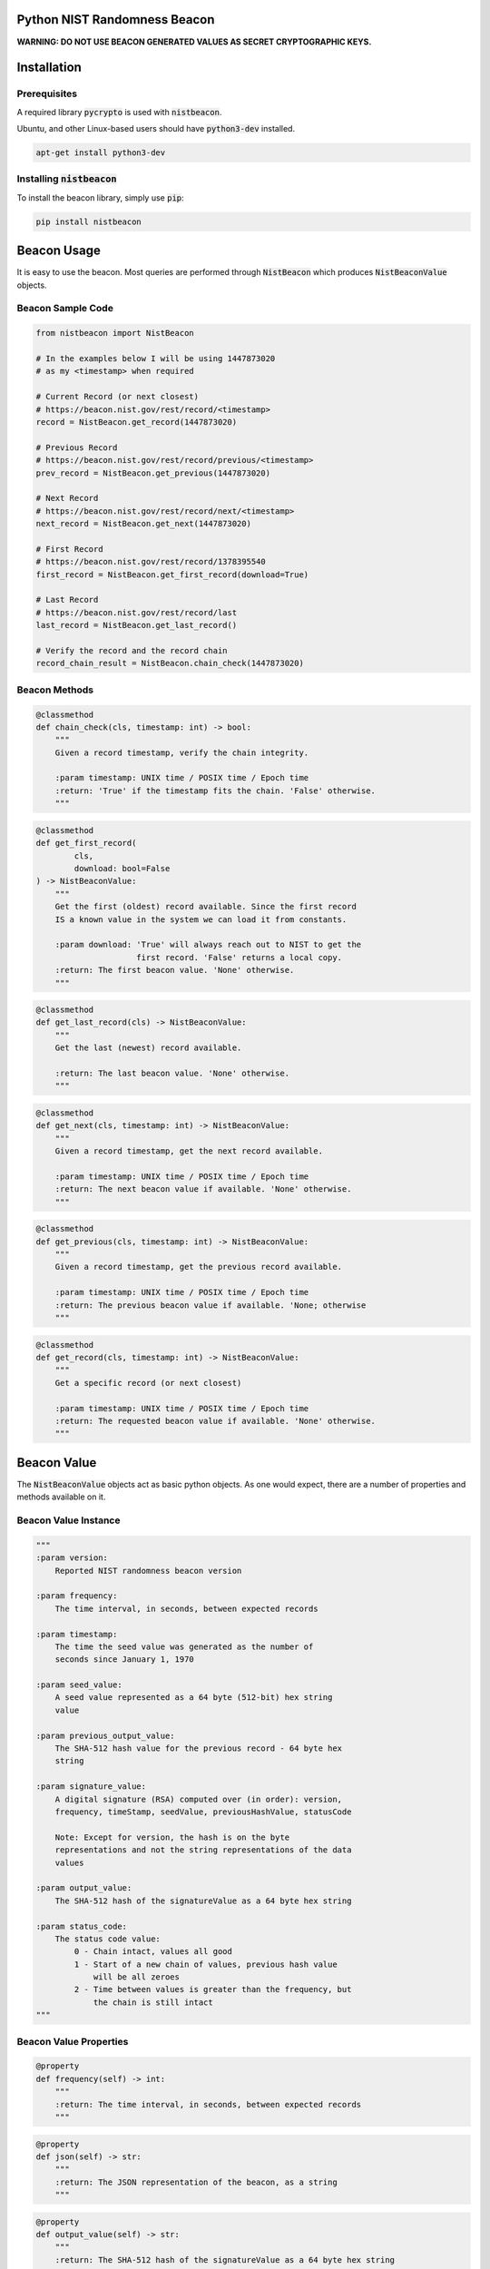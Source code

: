 Python NIST Randomness Beacon
=============================

.. image:: https://badges.gitter.im/urda/nistbeacon.svg
   :alt: Join the chat at https://gitter.im/urda/nistbeacon
   :target: https://gitter.im/urda/nistbeacon?utm_source=badge&utm_medium=badge&utm_campaign=pr-badge&utm_content=badge

**WARNING: DO NOT USE BEACON GENERATED VALUES AS SECRET CRYPTOGRAPHIC
KEYS.**

Installation
============

Prerequisites
-------------

A required library :code:`pycrypto` is used with :code:`nistbeacon`.

Ubuntu, and other Linux-based users should have :code:`python3-dev` installed.

.. code:: bash

    apt-get install python3-dev

Installing :code:`nistbeacon`
-----------------------------

To install the beacon library, simply use :code:`pip`:

.. code:: bash

    pip install nistbeacon

Beacon Usage
============

It is easy to use the beacon. Most queries are performed through
:code:`NistBeacon` which produces :code:`NistBeaconValue` objects.

Beacon Sample Code
------------------

.. code:: python

    from nistbeacon import NistBeacon

    # In the examples below I will be using 1447873020
    # as my <timestamp> when required

    # Current Record (or next closest)
    # https://beacon.nist.gov/rest/record/<timestamp>
    record = NistBeacon.get_record(1447873020)

    # Previous Record
    # https://beacon.nist.gov/rest/record/previous/<timestamp>
    prev_record = NistBeacon.get_previous(1447873020)

    # Next Record
    # https://beacon.nist.gov/rest/record/next/<timestamp>
    next_record = NistBeacon.get_next(1447873020)

    # First Record
    # https://beacon.nist.gov/rest/record/1378395540
    first_record = NistBeacon.get_first_record(download=True)

    # Last Record
    # https://beacon.nist.gov/rest/record/last
    last_record = NistBeacon.get_last_record()

    # Verify the record and the record chain
    record_chain_result = NistBeacon.chain_check(1447873020)

Beacon Methods
--------------

.. code:: python

    @classmethod
    def chain_check(cls, timestamp: int) -> bool:
        """
        Given a record timestamp, verify the chain integrity.

        :param timestamp: UNIX time / POSIX time / Epoch time
        :return: 'True' if the timestamp fits the chain. 'False' otherwise.
        """

.. code:: python

    @classmethod
    def get_first_record(
            cls,
            download: bool=False
    ) -> NistBeaconValue:
        """
        Get the first (oldest) record available. Since the first record
        IS a known value in the system we can load it from constants.

        :param download: 'True' will always reach out to NIST to get the
                         first record. 'False' returns a local copy.
        :return: The first beacon value. 'None' otherwise.
        """

.. code:: python

    @classmethod
    def get_last_record(cls) -> NistBeaconValue:
        """
        Get the last (newest) record available.

        :return: The last beacon value. 'None' otherwise.
        """

.. code:: python

    @classmethod
    def get_next(cls, timestamp: int) -> NistBeaconValue:
        """
        Given a record timestamp, get the next record available.

        :param timestamp: UNIX time / POSIX time / Epoch time
        :return: The next beacon value if available. 'None' otherwise.
        """

.. code:: python

    @classmethod
    def get_previous(cls, timestamp: int) -> NistBeaconValue:
        """
        Given a record timestamp, get the previous record available.

        :param timestamp: UNIX time / POSIX time / Epoch time
        :return: The previous beacon value if available. 'None; otherwise
        """

.. code:: python

    @classmethod
    def get_record(cls, timestamp: int) -> NistBeaconValue:
        """
        Get a specific record (or next closest)

        :param timestamp: UNIX time / POSIX time / Epoch time
        :return: The requested beacon value if available. 'None' otherwise.
        """

Beacon Value
============

The :code:`NistBeaconValue` objects act as basic python objects.
As one would expect, there are a number of properties and methods available
on it.

Beacon Value Instance
---------------------

.. code:: python

    """
    :param version:
        Reported NIST randomness beacon version

    :param frequency:
        The time interval, in seconds, between expected records

    :param timestamp:
        The time the seed value was generated as the number of
        seconds since January 1, 1970

    :param seed_value:
        A seed value represented as a 64 byte (512-bit) hex string
        value

    :param previous_output_value:
        The SHA-512 hash value for the previous record - 64 byte hex
        string

    :param signature_value:
        A digital signature (RSA) computed over (in order): version,
        frequency, timeStamp, seedValue, previousHashValue, statusCode

        Note: Except for version, the hash is on the byte
        representations and not the string representations of the data
        values

    :param output_value:
        The SHA-512 hash of the signatureValue as a 64 byte hex string

    :param status_code:
        The status code value:
            0 - Chain intact, values all good
            1 - Start of a new chain of values, previous hash value
                will be all zeroes
            2 - Time between values is greater than the frequency, but
                the chain is still intact
    """

Beacon Value Properties
-----------------------

.. code:: python

    @property
    def frequency(self) -> int:
        """
        :return: The time interval, in seconds, between expected records
        """

.. code:: python

    @property
    def json(self) -> str:
        """
        :return: The JSON representation of the beacon, as a string
        """

.. code:: python

    @property
    def output_value(self) -> str:
        """
        :return: The SHA-512 hash of the signatureValue as a 64 byte hex string
        """

.. code:: python

    @property
    def previous_output_value(self) -> str:
        """
        :return:
            The SHA-512 hash value for the previous record - 64 byte hex
            string
        """

.. code:: python

    @property
    def pseudo_random(self) -> Random:
        """
        :return:
            A python `random.Random` object that has been seeded with
            the value's `output_value`. This is a pseudo-random
            number generator
        """

.. code:: python

    @property
    def seed_value(self) -> str:
        """
        :return:
            A seed value represented as a 64 byte (512-bit) hex string
            value
        """

.. code:: python

    @property
    def signature_value(self) -> str:
        """
        :return:
            A digital signature (RSA) computed over (in order): version,
            frequency, timeStamp, seedValue, previousHashValue, statusCode

            Note: Except for version, the hash is on the byte
            representations and not the string representations of the data
            values
        """

.. code:: python

    @property
    def status_code(self) -> str:
        """
        :return:
            The status code value:
                0 - Chain intact, values all good
                1 - Start of a new chain of values, previous hash value
                    will be all zeroes
                2 - Time between values is greater than the frequency, but
                    the chain is still intact
        """

.. code:: python

    @property
    def timestamp(self) -> int:
        """
        :return:
            The time the seed value was generated as the number of
            seconds since January 1, 1970
        """

.. code:: python

    @property
    def valid_signature(self) -> bool:
        """
        Shows the result of signature verification

        First, required records (version, frequency, timestamp,
        seed_value, previous_output_value) are packed together to form
        a message. This message is then checked against the record's reported
        signature field WITH the known NIST public key.

        Second, the signature value is independently ran through a SHA512
        hash. The result of this operation SHOULD equal the record's reported
        output_value field.

        As long as the result of the 'First' step and'ed with the 'Second'
        step, the record is considered valid.

        :return: 'True' if this record is valid. 'False' otherwise
        """

.. code:: python

    @property
    def version(self) -> str:
        """
        :return: Reported NIST randomness beacon version
        """

.. code:: python

    @property
    def xml(self) -> str:
        """
        :return: The XML representation of the beacon, as a string
        """

Beacon Value Methods
--------------------

.. code:: python

    @classmethod
    def from_json(cls, input_json: str):
        """
        Convert a string of JSON which represents a NIST randomness beacon
        value into a 'NistBeaconValue' object.

        :param input_json: JSON to build a 'Nist RandomnessBeaconValue' from
        :return: A 'NistBeaconValue' object, 'None' otherwise
        """

.. code:: python

    @classmethod
    def from_xml(cls, input_xml: str):
        """
        Convert a string of XML which represents a NIST Randomness Beacon value
        into a 'NistBeaconValue' object.

        :param input_xml: XML to build a 'NistBeaconValue' from
        :return: A 'NistBeaconValue' object, 'None' otherwise
        """

Contributing
============

Please refer to the
`CONTRIBUTING <https://github.com/urda/nistbeacon/blob/master/CONTRIBUTING.md>`_
document on GitHub

Project Health
==============

+---------+-----------------+--------------------+
| Branch  | Build Status    | Coverage Status    |
+=========+=================+====================+
| Master  | |MasterBuild|_  | |MasterCoverage|_  |
+---------+-----------------+--------------------+
| Release | |ReleaseBuild|_ | |ReleaseCoverage|_ |
+---------+-----------------+--------------------+

References
==========

-  `NIST Randomness Beacon Homepage <https://beacon.nist.gov/home>`_
-  `NIST Beacon REST API <https://beacon.nist.gov/record/0.1/beacon-0.1.0.xsd>`_

.. |MasterBuild| image:: https://travis-ci.org/urda/nistbeacon.svg?branch=master
.. _MasterBuild: https://travis-ci.org/urda/nistbeacon
.. |MasterCoverage| image::  https://codecov.io/gh/urda/nistbeacon/branch/master/graph/badge.svg
.. _MasterCoverage: https://codecov.io/gh/urda/nistbeacon/branch/master

.. |ReleaseBuild| image:: https://travis-ci.org/urda/nistbeacon.svg?branch=release
.. _ReleaseBuild: https://travis-ci.org/urda/nistbeacon
.. |ReleaseCoverage| image:: https://codecov.io/gh/urda/nistbeacon/branch/release/graph/badge.svg
.. _ReleaseCoverage: https://codecov.io/gh/urda/nistbeacon/branch/release
